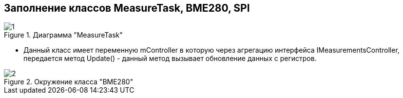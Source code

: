 :stem:
== Заполнение классов MeasureTask, BME280, SPI

.Диаграмма "MeasureTask"
image::picter2/1.png[]

* Данный класс имеет переменную mController  в которую через агрегацию интерфейса IMeasurementsController, передается метод Update() - данный метод вызывает обновление данных с регистров.


.Окружение класса "BME280"
image::picter2/2.png[]
